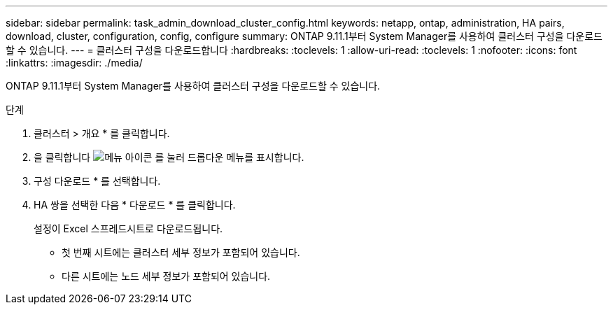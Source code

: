 ---
sidebar: sidebar 
permalink: task_admin_download_cluster_config.html 
keywords: netapp, ontap, administration, HA pairs, download, cluster, configuration, config, configure 
summary: ONTAP 9.11.1부터 System Manager를 사용하여 클러스터 구성을 다운로드할 수 있습니다. 
---
= 클러스터 구성을 다운로드합니다
:hardbreaks:
:toclevels: 1
:allow-uri-read: 
:toclevels: 1
:nofooter: 
:icons: font
:linkattrs: 
:imagesdir: ./media/


[role="lead"]
ONTAP 9.11.1부터 System Manager를 사용하여 클러스터 구성을 다운로드할 수 있습니다.

.단계
. 클러스터 > 개요 * 를 클릭합니다.
. 을 클릭합니다 image:icon-more-kebab-blue-bg.gif["메뉴 아이콘"] 를 눌러 드롭다운 메뉴를 표시합니다.
. 구성 다운로드 * 를 선택합니다.
. HA 쌍을 선택한 다음 * 다운로드 * 를 클릭합니다.
+
설정이 Excel 스프레드시트로 다운로드됩니다.

+
** 첫 번째 시트에는 클러스터 세부 정보가 포함되어 있습니다.
** 다른 시트에는 노드 세부 정보가 포함되어 있습니다.



